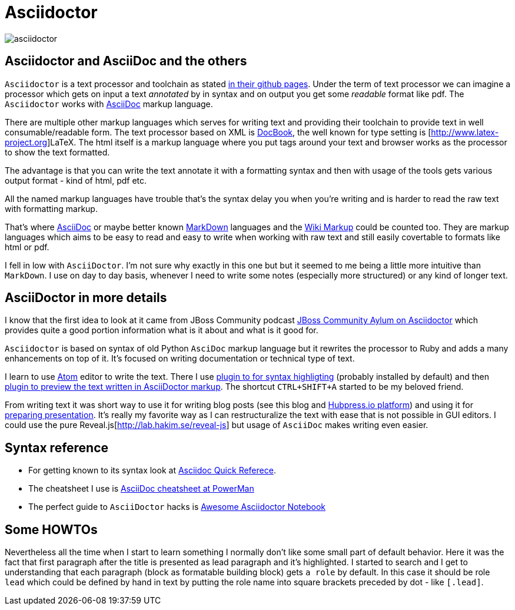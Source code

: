= Asciidoctor
:hp-tags: asciidoctor, writing, blog
:toc: macro
:release: 1.0
:published_at: 2017-05-17
:icons: font

image::asciidoctor/asciidoctor.jpg[]

== Asciidoctor and AsciiDoc and the others

`Asciidoctor` is a text processor and toolchain as stated https://github.com/asciidoctor/asciidoctor[in their github pages].
Under the term of text processor we can imagine a processor which gets on input a text _annotated_ by in
syntax and on output you get some _readable_ format like pdf. The `Asciidoctor` works with
http://www.methods.co.nz/asciidoc[AsciiDoc] markup language.

There are multiple other markup languages which serves for writing text and providing their toolchain
to provide text in well consumable/readable form.
The text processor based on XML is http://docbook.org[DocBook],
the well known for type setting is [http://www.latex-project.org]LaTeX.
The html itself is a markup language where you put tags around your text and browser works
as the processor to show the text formatted.

The advantage is that you can write the text annotate it with a formatting syntax
and then with usage of the tools gets various output format - kind of html, pdf etc.

All the named markup languages have trouble that's the syntax delay you when you're writing
and is harder to read the raw text with formatting markup.

That's where http://www.methods.co.nz/asciidoc[AsciiDoc] or maybe better known
http://daringfireball.net/projects/markdown[MarkDown] languages
and the https://en.wikipedia.org/wiki/Wiki_markup[Wiki Markup] could be counted too.
They are markup languages which aims to be easy to read and easy to write when
working with raw text and still easily covertable to formats like html or pdf.

I fell in low with `AsciiDoctor`. I'm not sure why exactly in this one but
but it seemed to me being a little more intuitive than `MarkDown`.
I use on day to day basis, whenever I need to write some notes (especially more structured)
or any kind of longer text.

== AsciiDoctor in more details

I know that the first idea to look at it came from JBoss Community podcast
http://jbosscommunityasylum.libsyn.com/podcast-32-is-there-an-asciidoctor-on-board[JBoss Community Aylum on Asciidoctor]
which provides quite a good portion information what is it about and what is it good for.

`Asciidoctor` is based on syntax of old Python `AsciDoc` markup language but it rewrites the processor to Ruby
and adds a many enhancements on top of it.
It's focused on writing documentation or technical type of text.

I learn to use https://atom.io[Atom] editor to write the text. There I use https://atom.io/packages/language-asciidoc[plugin to for syntax highligting]
(probably installed by default) and then https://atom.io/packages/asciidoc-preview[plugin to preview the text written in AsciiDoctor markup].
The shortcut `CTRL+SHIFT+A` started to be my beloved friend.

From writing text it was short way to use it for writing blog posts (see this blog and http://hubpress.io[Hubpress.io platform])
and using it for http://asciidoctor.org/docs/install-and-use-revealjs-backend[preparing presentation]. It's really my favorite
way as I can restructuralize the text with ease that is not possible in GUI editors.
I could use the pure Reveal.js[http://lab.hakim.se/reveal-js] but usage of `AsciiDoc` makes writing
even easier.

== Syntax reference

* For getting known to its syntax look at http://asciidoctor.org/docs/asciidoc-syntax-quick-reference[Asciidoc Quick Referece].
* The cheatsheet I use is https://powerman.name/doc/asciidoc[AsciiDoc cheatsheet at PowerMan]
* The perfect guide to `AsciiDoctor` hacks is https://leanpub.com/awesomeasciidoctornotebook[Awesome Asciidoctor Notebook]

== Some HOWTOs

Nevertheless all the time when I start to learn something I normally don't like some small part of default behavior.
Here it was the fact that first paragraph after the title is presented as lead paragraph and it's highlighted.
I started to search and I get to understanding that each paragraph (block as formatable building block) gets `a role` by default.
In this case it should be role `lead` which could be defined by hand in text by putting the role name into square brackets preceded by dot - like `[.lead]`.
